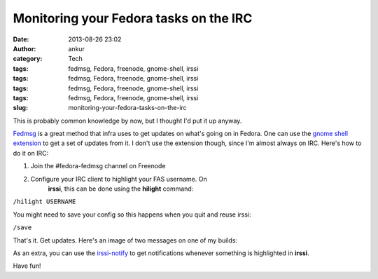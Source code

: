Monitoring your Fedora tasks on the IRC
#######################################
:date: 2013-08-26 23:02
:author: ankur
:category: Tech
:tags: fedmsg, Fedora, freenode, gnome-shell, irssi
:tags: fedmsg, Fedora, freenode, gnome-shell, irssi
:tags: fedmsg, Fedora, freenode, gnome-shell, irssi
:tags: fedmsg, Fedora, freenode, gnome-shell, irssi
:slug: monitoring-your-fedora-tasks-on-the-irc

This is probably common knowledge by now, but I thought I'd put it up
anyway.

`Fedmsg`_ is a great method that infra uses to get updates on what's
going on in Fedora. One can use the `gnome shell extension`_ to get a
set of updates from it. I don't use the extension though, since I'm
almost always on IRC. Here's how to do it on IRC:

1. Join the #fedora-fedmsg channel on Freenode
2. Configure your IRC client to highlight your FAS username. On
    **irssi**, this can be done using the **hilight** command:

``/hilight USERNAME``

You might need to save your config so this happens when you quit and
reuse irssi:

``/save``

That's it. Get updates. Here's an image of two messages on one of my
builds:

|fedmsg-irc|

As an extra, you can use the `irssi-notify`_ to get notifications
whenever something is highlighted in **irssi**.

Have fun!

.. _Fedmsg: http://fedmsg.com
.. _gnome shell extension: https://apps.fedoraproject.org/packages/gnome-shell-extension-fedmsg
.. _irssi-notify: http://code.google.com/p/irssi-libnotify/

.. |fedmsg-irc| image:: http://ankursinha.in/wp/wp-content/uploads/2013/08/fedmsg-irc.png
   :target: http://ankursinha.in/wp/wp-content/uploads/2013/08/fedmsg-irc.png
